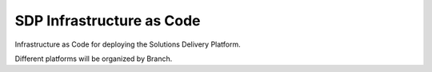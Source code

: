 --------------------------
SDP Infrastructure as Code
--------------------------


Infrastructure as Code for deploying the Solutions Delivery Platform. 

Different platforms will be organized by Branch. 


